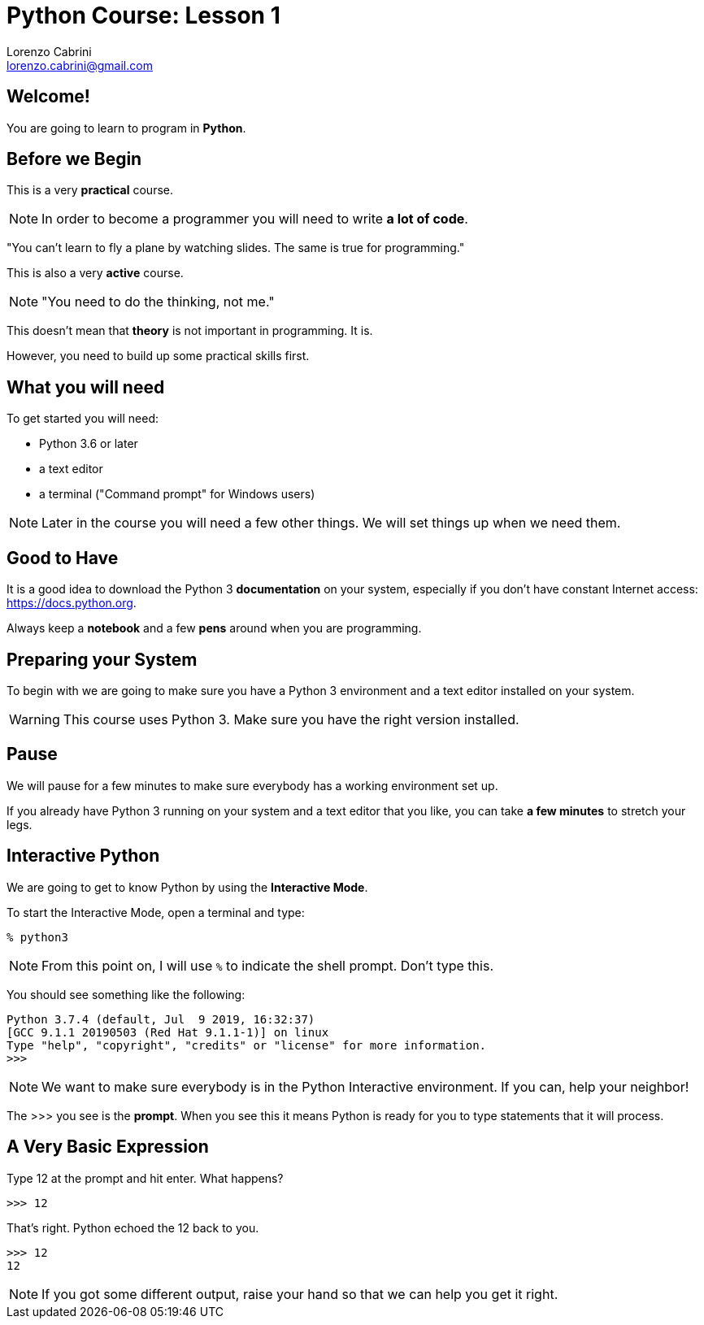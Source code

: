 = Python Course: Lesson 1
Lorenzo Cabrini <lorenzo.cabrini@gmail.com>
:icons: font
:source-highlighter: coderay
:experimental:
:pdf-page-size: 9in x 6in
:title-page:

<<<

== Welcome!

You are going to learn to program in *Python*.

<<<

== Before we Begin

This is a very *practical* course.

NOTE: In order to become a programmer you will need to write *a lot of code*.

<<<

"You can't learn to fly a plane by watching slides. The same is true for programming."

<<<

This is also a very *active* course.

NOTE: "You need to do the thinking, not me."

<<<

This doesn't mean that *theory* is not important in programming. It is.

However, you need to build up some practical skills first.

<<<

== What you will need

To get started you will need:

* Python 3.6 or later
* a text editor
* a terminal ("Command prompt" for Windows users)

NOTE: Later in the course you will need a few other things. We will set things up when we need them.

<<<

== Good to Have

It is a good idea to download the Python 3 *documentation* on your system, especially if you don't have constant Internet access: https://docs.python.org.

Always keep a *notebook* and a few *pens* around when you are programming.

<<<

== Preparing your System

To begin with we are going to make sure you have a Python 3 environment and a text editor installed on your system.

WARNING: This course uses Python 3. Make sure you have the right version installed.

<<<

== Pause

We will pause for a few minutes to make sure everybody has a working environment set up.

If you already have Python 3 running on your system and a text editor that you like, you can take *a few minutes* to stretch your legs.

<<<

== Interactive Python

We are going to get to know Python by using the *Interactive Mode*.

<<<

To start the Interactive Mode, open a terminal and type:

[listing]
----
% python3
----

NOTE: From this point on, I will use `%` to indicate the shell prompt. Don't type this.

<<<

You should see something like the following:

[listing]
----
Python 3.7.4 (default, Jul  9 2019, 16:32:37) 
[GCC 9.1.1 20190503 (Red Hat 9.1.1-1)] on linux
Type "help", "copyright", "credits" or "license" for more information.
>>> 
----

NOTE: We want to make sure everybody is in the Python Interactive environment. If you can, help your neighbor!

<<<

The >>> you see is the *prompt*. When you see this it means Python is ready for you to type statements that it will process.

<<<

== A Very Basic Expression

Type 12 at the prompt and hit enter. What happens?

[listing]
----
>>> 12
----

<<<

That's right. Python echoed the 12 back to you.

[listing]
----
>>> 12
12
----

NOTE: If you got some different output, raise your hand so that we can help you get it right.
